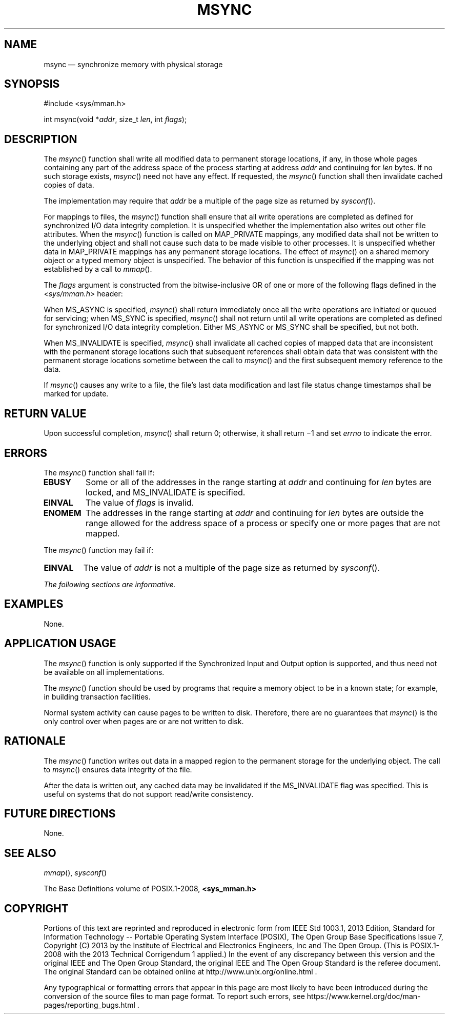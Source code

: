 '\" et
.TH MSYNC "3" 2013 "IEEE/The Open Group" "POSIX Programmer's Manual"

.SH NAME
msync
\(em synchronize memory with physical storage
.SH SYNOPSIS
.LP
.nf
#include <sys/mman.h>
.P
int msync(void *\fIaddr\fP, size_t \fIlen\fP, int \fIflags\fP);
.fi
.SH DESCRIPTION
The
\fImsync\fR()
function shall write all modified data to permanent storage locations,
if any, in those whole pages containing any part of the address space of
the process starting at address
.IR addr
and continuing for
.IR len
bytes. If no such storage exists,
\fImsync\fR()
need not have any effect. If requested, the
\fImsync\fR()
function shall then invalidate cached copies of data.
.P
The implementation may require that
.IR addr
be a multiple of the page size as returned by
\fIsysconf\fR().
.P
For mappings to files, the
\fImsync\fR()
function shall ensure that all write operations are completed as
defined for synchronized I/O data integrity completion. It is
unspecified whether the implementation also writes out other file
attributes. When the
\fImsync\fR()
function is called on MAP_PRIVATE mappings, any modified data shall
not be written to the underlying object and shall not cause such data
to be made visible to other processes. It is unspecified whether data
in MAP_PRIVATE mappings has any permanent storage locations.
The effect of
\fImsync\fR()
on a shared memory object or a typed memory object is unspecified.
The behavior of this function is unspecified if the mapping was not
established by a call to
\fImmap\fR().
.P
The
.IR flags
argument is constructed from the bitwise-inclusive OR of one or more of
the following flags defined in the
.IR <sys/mman.h> 
header:
.TS
center box tab(!);
cB | cB
lw(1.5i) | lw(2i).
Symbolic Constant!Description
_
MS_ASYNC!Perform asynchronous writes.
MS_SYNC!Perform synchronous writes.
MS_INVALIDATE!Invalidate cached data.
.TE
.P
When MS_ASYNC is specified,
\fImsync\fR()
shall return immediately once all the write operations are initiated or
queued for servicing; when MS_SYNC is specified,
\fImsync\fR()
shall not return until all write operations are completed as defined for
synchronized I/O data integrity completion. Either MS_ASYNC or MS_SYNC
shall be specified, but not both.
.P
When MS_INVALIDATE is specified,
\fImsync\fR()
shall invalidate all cached copies of mapped data that are inconsistent
with the permanent storage locations such that subsequent references
shall obtain data that was consistent with the permanent storage
locations sometime between the call to
\fImsync\fR()
and the first subsequent memory reference to the data.
.P
If
\fImsync\fR()
causes any write to a file, the file's last data modification and
last file status change timestamps shall be marked for update.
.SH "RETURN VALUE"
Upon successful completion,
\fImsync\fR()
shall return 0; otherwise, it shall return \(mi1 and set
.IR errno
to indicate the error.
.SH ERRORS
The
\fImsync\fR()
function shall fail if:
.TP
.BR EBUSY
Some or all of the addresses in the range starting at
.IR addr
and continuing for
.IR len
bytes are locked, and MS_INVALIDATE is specified.
.TP
.BR EINVAL
The value of
.IR flags
is invalid.
.TP
.BR ENOMEM
The addresses in the range starting at
.IR addr
and continuing for
.IR len
bytes are outside the range allowed for the address space of a process
or specify one or more pages that are not mapped.
.P
The
\fImsync\fR()
function may fail if:
.TP
.BR EINVAL
The value of
.IR addr
is not a multiple of the page size as returned by
\fIsysconf\fR().
.LP
.IR "The following sections are informative."
.SH EXAMPLES
None.
.SH "APPLICATION USAGE"
The
\fImsync\fR()
function is only supported if the Synchronized Input and Output
option is supported, and thus need not be available on all implementations.
.P
The
\fImsync\fR()
function should be used by programs that require a memory object to be
in a known state; for example, in building transaction facilities.
.P
Normal system activity can cause pages to be written to disk.
Therefore, there are no guarantees that
\fImsync\fR()
is the only control over when pages are or are not written to disk.
.SH RATIONALE
The
\fImsync\fR()
function writes out data in a mapped region to the permanent
storage for the underlying object. The call to
\fImsync\fR()
ensures data integrity of the file.
.P
After the data is written out, any cached data may be invalidated if
the MS_INVALIDATE
flag was specified. This is useful on systems that do not support
read/write consistency.
.SH "FUTURE DIRECTIONS"
None.
.SH "SEE ALSO"
.IR "\fImmap\fR\^(\|)",
.IR "\fIsysconf\fR\^(\|)"
.P
The Base Definitions volume of POSIX.1\(hy2008,
.IR "\fB<sys_mman.h>\fP"
.SH COPYRIGHT
Portions of this text are reprinted and reproduced in electronic form
from IEEE Std 1003.1, 2013 Edition, Standard for Information Technology
-- Portable Operating System Interface (POSIX), The Open Group Base
Specifications Issue 7, Copyright (C) 2013 by the Institute of
Electrical and Electronics Engineers, Inc and The Open Group.
(This is POSIX.1-2008 with the 2013 Technical Corrigendum 1 applied.) In the
event of any discrepancy between this version and the original IEEE and
The Open Group Standard, the original IEEE and The Open Group Standard
is the referee document. The original Standard can be obtained online at
http://www.unix.org/online.html .

Any typographical or formatting errors that appear
in this page are most likely
to have been introduced during the conversion of the source files to
man page format. To report such errors, see
https://www.kernel.org/doc/man-pages/reporting_bugs.html .
